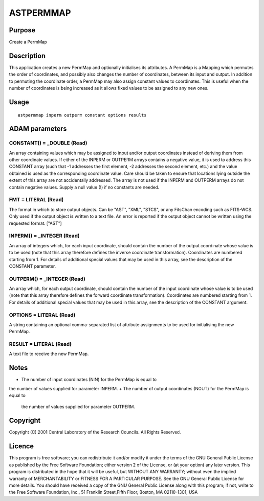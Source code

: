 

ASTPERMMAP
==========


Purpose
~~~~~~~
Create a PermMap


Description
~~~~~~~~~~~
This application creates a new PermMap and optionally initialises its
attributes. A PermMap is a Mapping which permutes the order of
coordinates, and possibly also changes the number of coordinates,
between its input and output.
In addition to permuting the coordinate order, a PermMap may also
assign constant values to coordinates. This is useful when the number
of coordinates is being increased as it allows fixed values to be
assigned to any new ones.


Usage
~~~~~


::

    
       astpermmap inperm outperm constant options results
       



ADAM parameters
~~~~~~~~~~~~~~~



CONSTANT() = _DOUBLE (Read)
```````````````````````````
An array containing values which may be assigned to input and/or
output coordinates instead of deriving them from other coordinate
values. If either of the INPERM or OUTPERM arrays contains a negative
value, it is used to address this CONSTANT array (such that -1
addresses the first element, -2 addresses the second element, etc.)
and the value obtained is used as the corresponding coordinate value.
Care should be taken to ensure that locations lying outside the extent
of this array are not accidentally addressed. The array is not used if
the INPERM and OUTPERM arrays do not contain negative values. Supply a
null value (!) if no constants are needed.



FMT = LITERAL (Read)
````````````````````
The format in which to store output objects. Can be "AST", "XML",
"STCS", or any FitsChan encoding such as FITS-WCS. Only used if the
output object is written to a text file. An error is reported if the
output object cannot be written using the requested format. ["AST"]



INPERM() = _INTEGER (Read)
``````````````````````````
An array of integers which, for each input coordinate, should contain
the number of the output coordinate whose value is to be used (note
that this array therefore defines the inverse coordinate
transformation). Coordinates are numbered starting from 1.
For details of additional special values that may be used in this
array, see the description of the CONSTANT parameter.



OUTPERM() = _INTEGER (Read)
```````````````````````````
An array which, for each output coordinate, should contain the number
of the input coordinate whose value is to be used (note that this
array therefore defines the forward coordinate transformation).
Coordinates are numbered starting from 1.
For details of additional special values that may be used in this
array, see the description of the CONSTANT argument.



OPTIONS = LITERAL (Read)
````````````````````````
A string containing an optional comma-separated list of attribute
assignments to be used for initialising the new PermMap.



RESULT = LITERAL (Read)
```````````````````````
A text file to receive the new PermMap.



Notes
~~~~~


+ The number of input coordinates (NIN) for the PermMap is equal to
the number of values supplied for parameter INPERM.
+ The number of output coordinates (NOUT) for the PermMap is equal to
  the number of values supplied for parameter OUTPERM.




Copyright
~~~~~~~~~
Copyright (C) 2001 Central Laboratory of the Research Councils. All
Rights Reserved.


Licence
~~~~~~~
This program is free software; you can redistribute it and/or modify
it under the terms of the GNU General Public License as published by
the Free Software Foundation; either version 2 of the License, or (at
your option) any later version.
This program is distributed in the hope that it will be useful, but
WITHOUT ANY WARRANTY; without even the implied warranty of
MERCHANTABILITY or FITNESS FOR A PARTICULAR PURPOSE. See the GNU
General Public License for more details.
You should have received a copy of the GNU General Public License
along with this program; if not, write to the Free Software
Foundation, Inc., 51 Franklin Street,Fifth Floor, Boston, MA
02110-1301, USA


